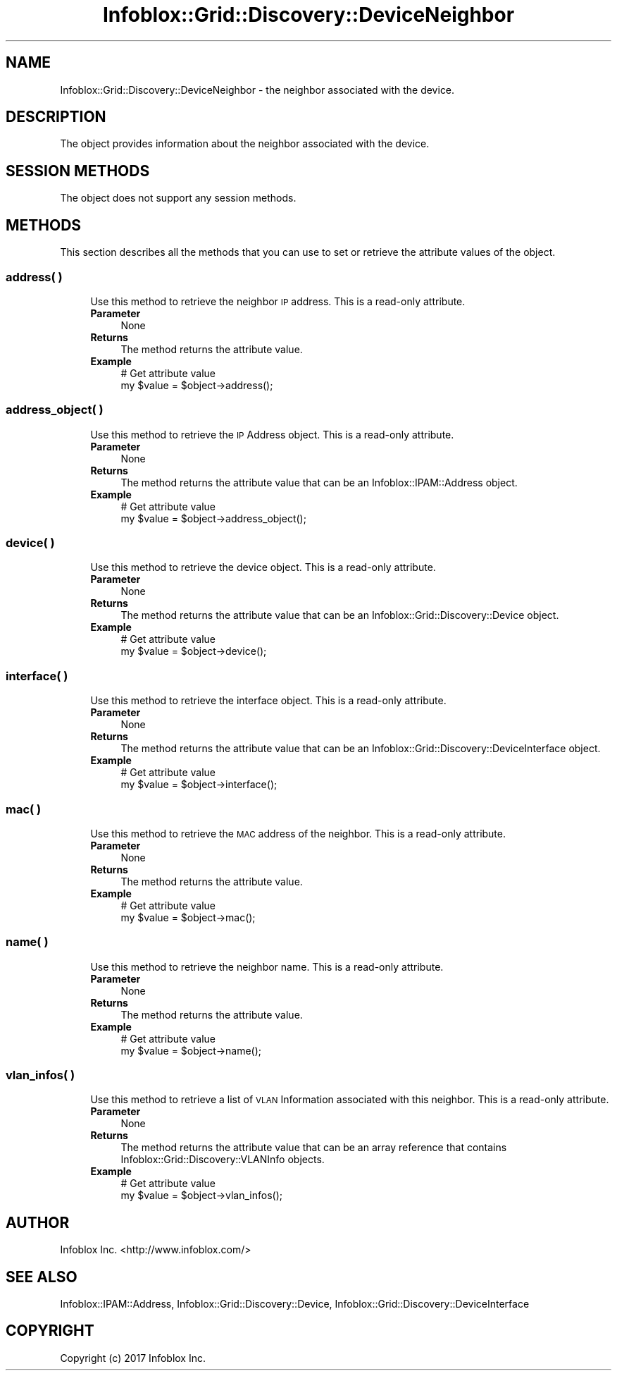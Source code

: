 .\" Automatically generated by Pod::Man 4.14 (Pod::Simple 3.40)
.\"
.\" Standard preamble:
.\" ========================================================================
.de Sp \" Vertical space (when we can't use .PP)
.if t .sp .5v
.if n .sp
..
.de Vb \" Begin verbatim text
.ft CW
.nf
.ne \\$1
..
.de Ve \" End verbatim text
.ft R
.fi
..
.\" Set up some character translations and predefined strings.  \*(-- will
.\" give an unbreakable dash, \*(PI will give pi, \*(L" will give a left
.\" double quote, and \*(R" will give a right double quote.  \*(C+ will
.\" give a nicer C++.  Capital omega is used to do unbreakable dashes and
.\" therefore won't be available.  \*(C` and \*(C' expand to `' in nroff,
.\" nothing in troff, for use with C<>.
.tr \(*W-
.ds C+ C\v'-.1v'\h'-1p'\s-2+\h'-1p'+\s0\v'.1v'\h'-1p'
.ie n \{\
.    ds -- \(*W-
.    ds PI pi
.    if (\n(.H=4u)&(1m=24u) .ds -- \(*W\h'-12u'\(*W\h'-12u'-\" diablo 10 pitch
.    if (\n(.H=4u)&(1m=20u) .ds -- \(*W\h'-12u'\(*W\h'-8u'-\"  diablo 12 pitch
.    ds L" ""
.    ds R" ""
.    ds C` ""
.    ds C' ""
'br\}
.el\{\
.    ds -- \|\(em\|
.    ds PI \(*p
.    ds L" ``
.    ds R" ''
.    ds C`
.    ds C'
'br\}
.\"
.\" Escape single quotes in literal strings from groff's Unicode transform.
.ie \n(.g .ds Aq \(aq
.el       .ds Aq '
.\"
.\" If the F register is >0, we'll generate index entries on stderr for
.\" titles (.TH), headers (.SH), subsections (.SS), items (.Ip), and index
.\" entries marked with X<> in POD.  Of course, you'll have to process the
.\" output yourself in some meaningful fashion.
.\"
.\" Avoid warning from groff about undefined register 'F'.
.de IX
..
.nr rF 0
.if \n(.g .if rF .nr rF 1
.if (\n(rF:(\n(.g==0)) \{\
.    if \nF \{\
.        de IX
.        tm Index:\\$1\t\\n%\t"\\$2"
..
.        if !\nF==2 \{\
.            nr % 0
.            nr F 2
.        \}
.    \}
.\}
.rr rF
.\" ========================================================================
.\"
.IX Title "Infoblox::Grid::Discovery::DeviceNeighbor 3"
.TH Infoblox::Grid::Discovery::DeviceNeighbor 3 "2018-06-05" "perl v5.32.0" "User Contributed Perl Documentation"
.\" For nroff, turn off justification.  Always turn off hyphenation; it makes
.\" way too many mistakes in technical documents.
.if n .ad l
.nh
.SH "NAME"
Infoblox::Grid::Discovery::DeviceNeighbor \- the neighbor associated with the device.
.SH "DESCRIPTION"
.IX Header "DESCRIPTION"
The object provides information about the neighbor associated with the device.
.SH "SESSION METHODS"
.IX Header "SESSION METHODS"
The object does not support any session methods.
.SH "METHODS"
.IX Header "METHODS"
This section describes all the methods that you can use to set or retrieve the attribute values of the object.
.SS "address( )"
.IX Subsection "address( )"
.RS 4
Use this method to retrieve the neighbor \s-1IP\s0 address. This is a read-only attribute.
.IP "\fBParameter\fR" 4
.IX Item "Parameter"
None
.IP "\fBReturns\fR" 4
.IX Item "Returns"
The method returns the attribute value.
.IP "\fBExample\fR" 4
.IX Item "Example"
.Vb 2
\& # Get attribute value
\& my $value = $object\->address();
.Ve
.RE
.RS 4
.RE
.SS "address_object( )"
.IX Subsection "address_object( )"
.RS 4
Use this method to retrieve the \s-1IP\s0 Address object. This is a read-only attribute.
.IP "\fBParameter\fR" 4
.IX Item "Parameter"
None
.IP "\fBReturns\fR" 4
.IX Item "Returns"
The method returns the attribute value that can be an Infoblox::IPAM::Address object.
.IP "\fBExample\fR" 4
.IX Item "Example"
.Vb 2
\& # Get attribute value
\& my $value = $object\->address_object();
.Ve
.RE
.RS 4
.RE
.SS "device( )"
.IX Subsection "device( )"
.RS 4
Use this method to retrieve the device object. This is a read-only attribute.
.IP "\fBParameter\fR" 4
.IX Item "Parameter"
None
.IP "\fBReturns\fR" 4
.IX Item "Returns"
The method returns the attribute value that can be an Infoblox::Grid::Discovery::Device object.
.IP "\fBExample\fR" 4
.IX Item "Example"
.Vb 2
\& # Get attribute value
\& my $value = $object\->device();
.Ve
.RE
.RS 4
.RE
.SS "interface( )"
.IX Subsection "interface( )"
.RS 4
Use this method to retrieve the interface object. This is a read-only attribute.
.IP "\fBParameter\fR" 4
.IX Item "Parameter"
None
.IP "\fBReturns\fR" 4
.IX Item "Returns"
The method returns the attribute value that can be an Infoblox::Grid::Discovery::DeviceInterface object.
.IP "\fBExample\fR" 4
.IX Item "Example"
.Vb 2
\& # Get attribute value
\& my $value = $object\->interface();
.Ve
.RE
.RS 4
.RE
.SS "mac( )"
.IX Subsection "mac( )"
.RS 4
Use this method to retrieve the \s-1MAC\s0 address of the neighbor. This is a read-only attribute.
.IP "\fBParameter\fR" 4
.IX Item "Parameter"
None
.IP "\fBReturns\fR" 4
.IX Item "Returns"
The method returns the attribute value.
.IP "\fBExample\fR" 4
.IX Item "Example"
.Vb 2
\& # Get attribute value
\& my $value = $object\->mac();
.Ve
.RE
.RS 4
.RE
.SS "name( )"
.IX Subsection "name( )"
.RS 4
Use this method to retrieve the neighbor name. This is a read-only attribute.
.IP "\fBParameter\fR" 4
.IX Item "Parameter"
None
.IP "\fBReturns\fR" 4
.IX Item "Returns"
The method returns the attribute value.
.IP "\fBExample\fR" 4
.IX Item "Example"
.Vb 2
\& # Get attribute value
\& my $value = $object\->name();
.Ve
.RE
.RS 4
.RE
.SS "vlan_infos( )"
.IX Subsection "vlan_infos( )"
.RS 4
Use this method to retrieve a list of \s-1VLAN\s0 Information associated with this neighbor. This is a read-only attribute.
.IP "\fBParameter\fR" 4
.IX Item "Parameter"
None
.IP "\fBReturns\fR" 4
.IX Item "Returns"
The method returns the attribute value that can be an array reference that contains Infoblox::Grid::Discovery::VLANInfo objects.
.IP "\fBExample\fR" 4
.IX Item "Example"
.Vb 2
\& # Get attribute value
\& my $value = $object\->vlan_infos();
.Ve
.RE
.RS 4
.RE
.SH "AUTHOR"
.IX Header "AUTHOR"
Infoblox Inc. <http://www.infoblox.com/>
.SH "SEE ALSO"
.IX Header "SEE ALSO"
Infoblox::IPAM::Address, Infoblox::Grid::Discovery::Device, Infoblox::Grid::Discovery::DeviceInterface
.SH "COPYRIGHT"
.IX Header "COPYRIGHT"
Copyright (c) 2017 Infoblox Inc.
